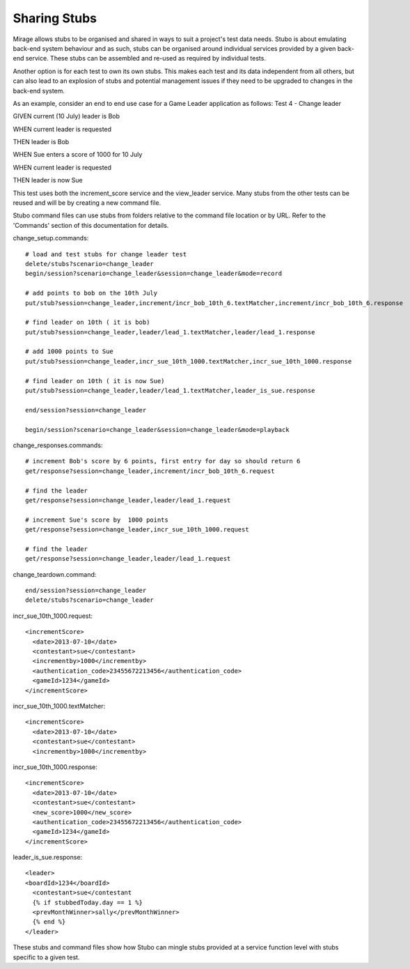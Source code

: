 .. stub_sharing

*************
Sharing Stubs
*************

Mirage allows stubs to be organised and shared in ways to suit a project's
test data needs. Stubo is about emulating back-end system behaviour and as such,
stubs can be organised around individual services provided by a given back-end 
service. These stubs can be assembled and re-used as required by individual tests.

Another option is for each test to own its own stubs. This  makes each test and
its data independent from all others, but can also lead to an explosion of stubs and
potential management issues if they need to be upgraded to changes in the 
back-end system.

As an example, consider an end to end use case for a Game Leader application as follows:
Test 4 - Change leader

GIVEN current (10 July) leader is Bob

WHEN current leader is requested

THEN leader is Bob

WHEN Sue enters a score of 1000 for 10 July

WHEN current leader is requested

THEN leader is now Sue

This test uses both the increment_score service and the view_leader service.
Many stubs from the other tests can be reused and will be by creating a new command
file.

Stubo command files can use stubs from folders relative to the command file location
or by URL. Refer to the 'Commands' section of this documentation for details.

change_setup.commands: ::

  # load and test stubs for change leader test
  delete/stubs?scenario=change_leader
  begin/session?scenario=change_leader&session=change_leader&mode=record

  # add points to bob on the 10th July
  put/stub?session=change_leader,increment/incr_bob_10th_6.textMatcher,increment/incr_bob_10th_6.response

  # find leader on 10th ( it is bob)
  put/stub?session=change_leader,leader/lead_1.textMatcher,leader/lead_1.response

  # add 1000 points to Sue
  put/stub?session=change_leader,incr_sue_10th_1000.textMatcher,incr_sue_10th_1000.response

  # find leader on 10th ( it is now Sue)
  put/stub?session=change_leader,leader/lead_1.textMatcher,leader_is_sue.response

  end/session?session=change_leader

  begin/session?scenario=change_leader&session=change_leader&mode=playback

change_responses.commands: ::

  # increment Bob's score by 6 points, first entry for day so should return 6
  get/response?session=change_leader,increment/incr_bob_10th_6.request

  # find the leader
  get/response?session=change_leader,leader/lead_1.request

  # increment Sue's score by  1000 points
  get/response?session=change_leader,incr_sue_10th_1000.request

  # find the leader
  get/response?session=change_leader,leader/lead_1.request

change_teardown.command: ::

  end/session?session=change_leader
  delete/stubs?scenario=change_leader

incr_sue_10th_1000.request: ::

  <incrementScore>
    <date>2013-07-10</date>
    <contestant>sue</contestant>
    <incrementby>1000</incrementby>
    <authentication_code>23455672213456</authentication_code>
    <gameId>1234</gameId>
  </incrementScore>

incr_sue_10th_1000.textMatcher: ::

  <incrementScore>
    <date>2013-07-10</date>
    <contestant>sue</contestant>
    <incrementby>1000</incrementby>

incr_sue_10th_1000.response: ::

  <incrementScore>
    <date>2013-07-10</date>
    <contestant>sue</contestant>
    <new_score>1000</new_score>
    <authentication_code>23455672213456</authentication_code>
    <gameId>1234</gameId>
  </incrementScore>

leader_is_sue.response: ::

  <leader>
  <boardId>1234</boardId>
    <contestant>sue</contestant
    {% if stubbedToday.day == 1 %}
    <prevMonthWinner>sally</prevMonthWinner>
    {% end %}
  </leader>

These stubs and command files show how Stubo can mingle stubs provided at a service 
function level with stubs specific to a given test.
